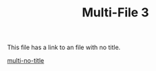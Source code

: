 #+TITLE: Multi-File 3

This file has a link to an file with no title.

[[file:multi-no-title.org][multi-no-title]]
